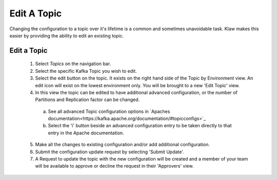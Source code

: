 Edit A Topic
============
Changing the configuration to a topic over it's lifetime is a common and sometimes unavoidable task.
Klaw makes this easier by providing the ability to edit an existing topic.

Edit a Topic
-------------

    1. Select *Topics* on the navigation bar.
    2. Select the specific Kafka Topic you wish to edit.
    3. Select the edit button on the topic. It exists on the right hand side of the Topic by Environment view. An edit icon will exist on the lowest environment only. You will be brought to a new 'Edit Topic' view.
    4. In this view the topic can be edited to have additional advanced configuration, or the number of Partitions and Replication factor can be changed.
      a) See all advanced Topic configuration options in `Apaches documentation<https://kafka.apache.org/documentation/#topicconfigs>`_
      b) Select the 'i' button beside an advanced configuration entry to be taken directly to that entry in the Apache documentation.
    5. Make all the changes to existing configuration and/or add additional configuration.
    6. Submit the configuration update request by selecting 'Submit Update'.
    7. A Request to update the topic with the new configuration will be created and a member of your team will be available to approve or decline the request in their 'Approvers' view.